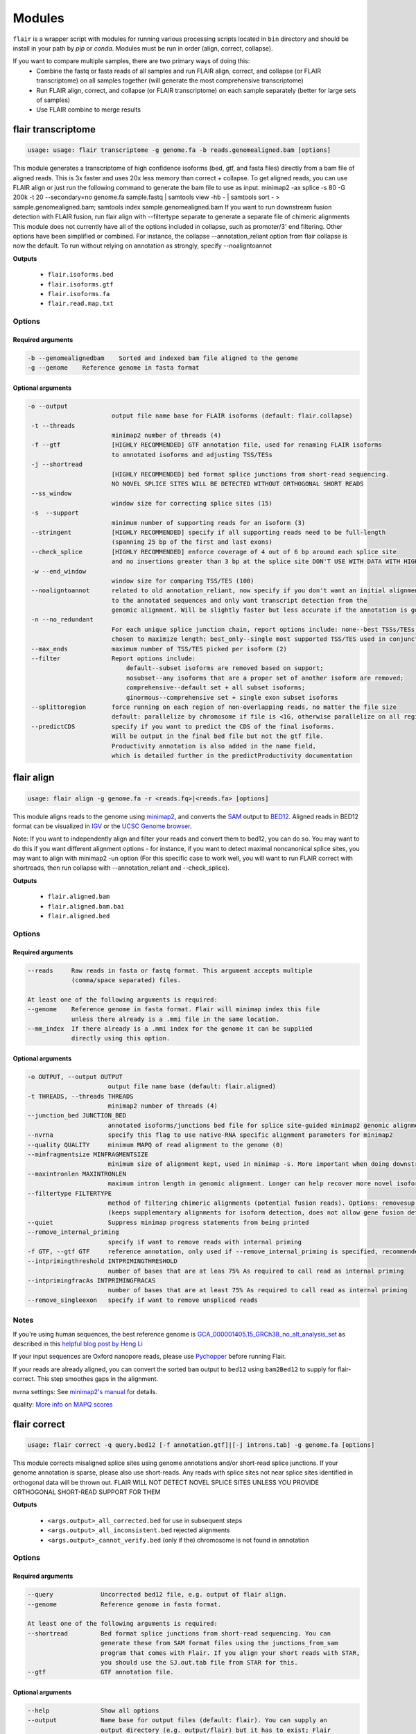 Modules
^^^^^^^

``flair`` is a wrapper script with modules for running various
processing scripts located in ``bin`` directory and should be install in your path by `pip` or `conda`.
Modules must be run in order (align, correct, collapse).

If you want to compare multiple samples, there are two primary ways of doing this:
 - Combine the fastq or fasta reads of all samples and run FLAIR align, correct, and collapse (or FLAIR transcriptome) on all samples together (will generate the most comprehensive transcriptome)
 - Run FLAIR align, correct, and collapse (or FLAIR transcriptome) on each sample separately (better for large sets of samples)
 - Use FLAIR combine to merge results

.. _transcriptome-label:

flair transcriptome
===================

.. code:: text

    usage: usage: flair transcriptome -g genome.fa -b reads.genomealigned.bam [options]


This module generates a transcriptome of high confidence isoforms (bed, gtf, and fasta files) directly from a bam file of aligned reads.
This is 3x faster and uses 20x less memory than correct + collapse.
To get aligned reads, you can use FLAIR align or just run the following command to generate the bam file to use as input.
minimap2 -ax splice -s 80 -G 200k -t 20 --secondary=no genome.fa sample.fastq | samtools view -hb - | samtools sort - > sample.genomealigned.bam; samtools index sample.genomealigned.bam
If you want to run downstream fusion detection with FLAIR fusion, run flair align with --filtertype separate to generate a separate file of chimeric alignments
This module does not currently have all of the options included in collapse, such as promoter/3' end filtering.
Other options have been simplified or combined. For instance, the collapse --annotation_reliant option from
flair collapse is now the default. To run without relying on annotation as strongly, specify --noaligntoannot


**Outputs**

 - ``flair.isoforms.bed``
 - ``flair.isoforms.gtf``
 - ``flair.isoforms.fa``
 - ``flair.read.map.txt``

Options
-------

Required arguments
~~~~~~~~~~~~~~~~~~

.. code:: text

    -b --genomealignedbam    Sorted and indexed bam file aligned to the genome
    -g --genome    Reference genome in fasta format


Optional arguments
~~~~~~~~~~~~~~~~~~

.. code:: text

 -o --output
                        output file name base for FLAIR isoforms (default: flair.collapse)
  -t --threads
                        minimap2 number of threads (4)
  -f --gtf              [HIGHLY RECOMMENDED] GTF annotation file, used for renaming FLAIR isoforms 
                        to annotated isoforms and adjusting TSS/TESs
  -j --shortread
                        [HIGHLY RECOMMENDED] bed format splice junctions from short-read sequencing. 
                        NO NOVEL SPLICE SITES WILL BE DETECTED WITHOUT ORTHOGONAL SHORT READS
  --ss_window
                        window size for correcting splice sites (15)
  -s  --support
                        minimum number of supporting reads for an isoform (3)
  --stringent           [HIGHLY RECOMMENDED] specify if all supporting reads need to be full-length 
                        (spanning 25 bp of the first and last exons)
  --check_splice        [HIGHLY RECOMMENDED] enforce coverage of 4 out of 6 bp around each splice site 
                        and no insertions greater than 3 bp at the splice site DON'T USE WITH DATA WITH HIGH ERROR RATES (old direct-RNA)
  -w --end_window
                        window size for comparing TSS/TES (100)
  --noaligntoannot      related to old annotation_reliant, now specify if you don't want an initial alignment 
                        to the annotated sequences and only want transcript detection from the
                        genomic alignment. Will be slightly faster but less accurate if the annotation is good
  -n --no_redundant 
                        For each unique splice junction chain, report options include: none--best TSSs/TESs chosen for each unique set of splice junctions; longest--single TSS/TES
                        chosen to maximize length; best_only--single most supported TSS/TES used in conjunction chosen (none)
  --max_ends            maximum number of TSS/TES picked per isoform (2)
  --filter              Report options include: 
                            default--subset isoforms are removed based on support;
                            nosubset--any isoforms that are a proper set of another isoform are removed;
                            comprehensive--default set + all subset isoforms; 
                            ginormous--comprehensive set + single exon subset isoforms
  --splittoregion       force running on each region of non-overlapping reads, no matter the file size 
                        default: parallelize by chromosome if file is <1G, otherwise parallelize on all regions of non-overlapping reads
  --predictCDS          specify if you want to predict the CDS of the final isoforms. 
                        Will be output in the final bed file but not the gtf file. 
                        Productivity annotation is also added in the name field, 
                        which is detailed further in the predictProductivity documentation



.. _align-label:

flair align
===========

.. code:: text

    usage: flair align -g genome.fa -r <reads.fq>|<reads.fa> [options]


This module aligns reads to the genome using `minimap2 <https://github.com/lh3/minimap2>`__, 
and converts the `SAM <https://en.wikipedia.org/wiki/SAM_(file_format)>`__ output to `BED12 <https://genome.ucsc.edu/FAQ/FAQformat.html#format14>`__.
Aligned reads in BED12 format can be visualized in `IGV <https://igv.org/>`__ or the 
`UCSC Genome browser <https://genome.ucsc.edu/cgi-bin/hgGateway>`__. 

Note: If you want to independently align and filter your reads and convert them to bed12, you can do so. You may want to do this if you want different alignment options - for instance, if you want to detect maximal noncanonical splice sites, you may want to align with minimap2 -un option (For this specific case to work well, you will want to run FLAIR correct with shortreads, then run collapse with --annotation_reliant and --check_splice).

**Outputs**

 - ``flair.aligned.bam``
 - ``flair.aligned.bam.bai``
 - ``flair.aligned.bed``

Options
-------

Required arguments
~~~~~~~~~~~~~~~~~~

.. code:: text

    --reads     Raw reads in fasta or fastq format. This argument accepts multiple 
                (comma/space separated) files.

    At least one of the following arguments is required:
    --genome    Reference genome in fasta format. Flair will minimap index this file 
                unless there already is a .mmi file in the same location.
    --mm_index  If there already is a .mmi index for the genome it can be supplied 
                directly using this option. 


Optional arguments
~~~~~~~~~~~~~~~~~~

.. code:: text

  -o OUTPUT, --output OUTPUT
                        output file name base (default: flair.aligned)
  -t THREADS, --threads THREADS
                        minimap2 number of threads (4)
  --junction_bed JUNCTION_BED
                        annotated isoforms/junctions bed file for splice site-guided minimap2 genomic alignment
  --nvrna               specify this flag to use native-RNA specific alignment parameters for minimap2
  --quality QUALITY     minimum MAPQ of read alignment to the genome (0)
  --minfragmentsize MINFRAGMENTSIZE
                        minimum size of alignment kept, used in minimap -s. More important when doing downstream fusion detection
  --maxintronlen MAXINTRONLEN
                        maximum intron length in genomic alignment. Longer can help recover more novel isoforms with long introns
  --filtertype FILTERTYPE
                        method of filtering chimeric alignments (potential fusion reads). Options: removesup (default), separate (required for downstream work with fusions), keepsup
                        (keeps supplementary alignments for isoform detection, does not allow gene fusion detection)
  --quiet               Suppress minimap progress statements from being printed
  --remove_internal_priming
                        specify if want to remove reads with internal priming
  -f GTF, --gtf GTF     reference annotation, only used if --remove_internal_priming is specified, recommended if so
  --intprimingthreshold INTPRIMINGTHRESHOLD
                        number of bases that are at leas 75% As required to call read as internal priming
  --intprimingfracAs INTPRIMINGFRACAS
                        number of bases that are at least 75% As required to call read as internal priming
  --remove_singleexon   specify if want to remove unspliced reads
    

Notes
-----
If you're using human sequences, the best reference genome is 
`GCA_000001405.15_GRCh38_no_alt_analysis_set <ftp://ftp.ncbi.nlm.nih.gov/genomes/all/GCA/000/001/405/GCA_000001405.15_GRCh38/seqs_for_alignment_pipelines.ucsc_ids/GCA_000001405.15_GRCh38_no_alt_analysis_set.fna.gz>`__ as described in this 
`helpful blog post by Heng Li <https://lh3.github.io/2017/11/13/which-human-reference-genome-to-use>`__

If your input sequences are Oxford nanopore reads, please use `Pychopper <https://github.com/epi2me-labs/pychopper>`__ before running Flair.

If your reads are already aligned, you can convert the sorted ``bam`` output to ``bed12`` using
``bam2Bed12`` to supply for flair-correct. This step smoothes gaps in the alignment.

nvrna settings: See `minimap2's manual <https://lh3.github.io/minimap2/minimap2.html>`__ for details.

quality: `More info on MAPQ scores <http://www.acgt.me/blog/2014/12/16/understanding-mapq-scores-in-sam-files-does-37-42>`__ 

.. _correct-label:

flair correct
=============

.. code:: text

   usage: flair correct -q query.bed12 [-f annotation.gtf]|[-j introns.tab] -g genome.fa [options]


This module corrects misaligned splice sites using genome annotations and/or short-read splice junctions.
If your genome annotation is sparse, please also use short-reads. Any reads with splice sites not near splice sites
identified in orthogonal data will be thrown out.
FLAIR WILL NOT DETECT NOVEL SPLICE SITES UNLESS YOU PROVIDE ORTHOGONAL SHORT-READ SUPPORT FOR THEM

**Outputs**

 - ``<args.output>_all_corrected.bed`` for use in subsequent steps
 - ``<args.output>_all_inconsistent.bed`` rejected alignments
 - ``<args.output>_cannot_verify.bed`` (only if the) chromosome is not found in annotation 


Options
-------

Required arguments
~~~~~~~~~~~~~~~~~~

.. code:: text

    --query	        Uncorrected bed12 file, e.g. output of flair align.
    --genome	        Reference genome in fasta format.
    
    At least one of the following arguments is required:
    --shortread         Bed format splice junctions from short-read sequencing. You can 
                        generate these from SAM format files using the junctions_from_sam 
                        program that comes with Flair. If you align your short reads with STAR,
                        you should use the SJ.out.tab file from STAR for this.
    --gtf	        GTF annotation file.
    
Optional arguments
~~~~~~~~~~~~~~~~~~

.. code:: text

    --help	        Show all options 
    --output	        Name base for output files (default: flair). You can supply an 
                        output directory (e.g. output/flair) but it has to exist; Flair 
                        will not create it. If you run the same command twice, Flair will 
                        overwrite the files without warning.
    --threads	        Number of processors to use (default 4).
    --nvrna	        Specify this flag to make the strand of a read consistent with 
                        the input annotation during correction.
    --ss_window	        Window size for correcting splice sites (default 15).
    --print_check	Print err.txt with step checking.

Notes
-----

Make sure that the genome annotation and genome sequences are compatible (if the genome sequence contains the 'chr' prefix, the annotations must too).

Please do use GTF instead of GFF; annotations should not split single exons into multiple entries. 

.. _collapse-label:

flair collapse
==============

.. code:: text

    usage: flair collapse -g genome.fa -q <query.bed> -r <reads.fq>/<reads.fa> [options]

Defines high-confidence isoforms from corrected reads. As FLAIR does not
use annotations to collapse isoforms, FLAIR will pick the name of a read
that shares the same splice junction chain as the isoform to be the
isoform name. It is recommended to still provide an annotation with
``--gtf``, which is used to rename FLAIR isoforms that match isoforms in
existing annotation according to the transcript_id field in the gtf.

Intermediate files generated by this step are removed by default, but
can be retained for debugging purposes by supplying the argument
``--keep_intermediate`` and optionally supplying a directory to keep
those files with ``--temp_dir``.

If there are multiple samples to be compared, the flair-corrected read
``bed`` files should be concatenated prior to running
flair-collapse. In addition, all raw read fastq/fasta files should
either be specified after ``--reads`` with space/comma separators or
concatenated into a single file.

**Please note:** Flair collapse can be laggy on large (>1G)
input bed files. If you find that Flair needs a lot of memory you may want to 
follow the advice in dicussion #391 to split the bed files and reads by chromosome. 
You can also run FLAIR transcriptome instead, which has much better 
parallelization and data flow

If you want to get CDS and produced amino acid sequence predictions,
you can run predictProductivity (see Additional programs) once you
have obtained a FLAIR transcriptome from either collapse or transcriptome.

**Outputs**

 - ``isoforms.bed``
 - ``isoforms.gtf``
 - ``isoforms.fa`` 

If an annotation file is
provided, the isoforms ID format will contain the transcript id,
underscore, and then the gene id, so it would look like ``ENST*_ENSG*``
if you’re working with the `GENCODE human annotation <https://www.gencodegenes.org/human/>`__.

If multiple TSSs/TESs are allowed (toggle with ``--max_ends`` or
``--no_redundant``), then a ``-1`` or higher will be appended to the end
of the isoform name for the isoforms that have identical splice junction
chains and differ only by their TSS/TES. 

For the gene field, the gene
that is assigned to the isoform is based on whichever annotated gene has
the greatest number of splice junctions shared with the isoform. If
there are no genes in the annotation which can be assigned to the
isoform, a genomic coordinate is used (e.g. ``chr*:100000``).

If you need to know which reads specifically match each isoform, you can run with ``--generate_map``.
Running ``--generate_map --check_splice --stringent`` will require each read assigned to the isoform
to both have the exact same splice sites and cover 25bp into the first and last exons. Otherwise, you
may get reads that support the isoform but do not fully cover it.

Recommended uses
----------------

**Human**

The following are the recommended options to run FLAIR to increase performance on known and novel transcripts. These are the options used for submission to the Long-read RNA-Seq Genome Annotation Assessment Project systematic evaluation, which showed that FLAIR is a top-performing tool: `Pardo-Palacios et al. Nature Methods 2024 <https://doi.org/10.1038/s41592-024-02298-3>`__.

.. code:: text

    flair collapse -g genome.fa --gtf gene_annotations.gtf -q reads.flair_all_corrected.bed -r reads.fastq
    --stringent --check_splice --generate_map --annotation_reliant generate

For novel isoform discovery in organisms with more unspliced transcripts and more overlapping genes, we recommend using a combination of options to capture more transcripts. For example:

**Yeast** 

.. code:: text

    flair collapse -g genome.fa --gtf gene_annotations.gtf -q reads.flair_all_corrected.bed -r reads.fastq
    --stringent --no_gtf_end_adjustment --check_splice --generate_map --trust_ends

Note that if you are doing direct-RNA, this command will likely call degradation products as isoforms. If you want to avoid this this we recommend using --annotation-reliant.

Options
-------

Required arguments
~~~~~~~~~~~~~~~~~~

.. code:: text

    --query	Bed file of aligned/corrected reads
    --genome	FastA of reference genome
    --reads	FastA/FastQ files of raw reads, can specify multiple files
    
Optional arguments
~~~~~~~~~~~~~~~~~~
    
.. code:: text
    
    --help	        Show all options.
    --output	        Name base for output files (default: flair.collapse). 
                        You can supply an output directory (e.g. output/flair_collapse)
    --threads	        Number of processors to use (default: 4).
    --gtf	        GTF annotation file, used for renaming FLAIR isoforms to 
                        annotated isoforms and adjusting TSS/TESs.
    --generate_map	Specify this argument to generate a txt file of read-isoform 
                        assignments (default: not specified). This file can be used to 
                        quantify isoforms, but may produce slightly different results to
                        using FLAIR quantify. Also, a single read is assigned to a single isoform,
                        but not all reads are assigned to isoforms.
    --annotation_reliant	Specify transcript fasta that corresponds to transcripts 
                        in the gtf to run annotation-reliant flair collapse; to ask flair 
                        to make transcript sequences given the gtf and genome fa, use 
                        --annotation_reliant generate. With this option activated, FLAIR first
                        aligns reads to the annotation and checks matches to annotated transcripts,
                        then will only identify novel transcripts from remaining reads.
    --predictCDS        specify if you want to predict the CDS of the final isoforms. 
                        Will be output in the final bed file but not the gtf file. 
                        Productivity annotation is also added in the name field, 
                        which is detailed further in the predictProductivity documentation
    
**Options for read support**
    
.. code:: text
    
    --support	        Minimum number of supporting reads for an isoform; if s < 1, 
                        it will be treated as a percentage of expression of the gene 
                        (default: 3).
    --stringent	        Specify if all supporting reads need to be full-length (80% 
                        coverage and spanning 25 bp of the first and last exons).
    --check_splice	Enforce coverage of 4 out of 6 bp around each splice site and 
                        no insertions greater than 3 bp at the splice site. Please note: 
                        If you want to use --annotation_reliant as well, set it to 
                        generate instead of providing an input transcripts fasta file, 
                        otherwise flair may fail to match the transcript IDs. 
                        Alternatively you can create a correctly formatted transcript 
                        fasta file using gtf_to_bed
    --trust_ends	Specify if reads are generated from a long read method with 
                        minimal fragmentation.
    --quality	        Minimum MAPQ of read assignment to an isoform (default: 0).
    
**Longshot haplotyping options**
    
.. code:: text
    
    --longshot_bam	BAM file from Longshot containing haplotype information for each read.
    --longshot_vcf	VCF file from Longshot.

If you want to run collapse with longshot data, please see the FLAIR2 capabilities page for more information.

For more information on the Longshot variant caller, see its `github page <https://github.com/pjedge/longshot>`__
    
**Transcript starts and ends**
    
.. code:: text
    
    --end_window	Window size for comparing transcripts starts (TSS) and ends 
                        (TES) (default: 100).
    --promoters	        Promoter regions bed file to identify full-length reads.
    --3prime_regions	TES regions bed file to identify full-length reads.
    --no_redundant	<none,longest,best_only> (default: none). For each unique 
                        splice junction chain, report options include:
                                - none	        best TSSs/TESs chosen for each unique
                                                set of splice junctions
                                - longest	single TSS/TES chosen to maximize length
                                - best_only	single most supported TSS/TES
    --isoformtss	When specified, TSS/TES for each isoform will be determined 
                        from supporting reads for individual isoforms (default: not 
                        specified, determined at the gene level).
    --no_gtf_end_adjustment	Do not use TSS/TES from the input gtf to adjust 
                        isoform TSSs/TESs. Instead, each isoform will be determined 
                        from supporting reads.
    --max_ends	        Maximum number of TSS/TES picked per isoform (default: 2).
    --filter	        Report options include: 
                                - nosubset	any isoforms that are a proper set of 
                                                another isoform are removed
                                - default	subset isoforms are removed based on support
                                - comprehensive	default set + all subset isoforms
                                - ginormous	comprehensive set + single exon subset 
                                                isoforms
    
**Other options**
    
.. code:: text
    
    --temp_dir	        Directory for temporary files. use "./" to indicate current 
                        directory (default: python tempfile directory).
    --keep_intermediate	        Specify if intermediate and temporary files are to 
                        be kept for debugging. Intermediate files include: 
                        promoter-supported reads file, read assignments to 
                        firstpass isoforms.
    --fusion_dist	Minimium distance between separate read alignments on the 
                        same chromosome to be considered a fusion, otherwise no reads 
                        will be assumed to be fusions.
    --mm2_args	        Additional minimap2 arguments when aligning reads first-pass 
                        transcripts; separate args by commas, e.g. --mm2_args=-I8g,--MD.
    --quiet	        Suppress progress statements from being printed.
    --annotated_bed	BED file of annotated isoforms, required by --annotation_reliant. 
                        If this file is not provided, flair collapse will generate the 
                        bedfile from the gtf. Eventually this argument will be removed.
    --range	        Interval for which to collapse isoforms, formatted 
                        chromosome:coord1-coord2 or tab-delimited; if a range is specified, 
                        then the --reads argument must be a BAM file and --query must be 
                        a sorted, bgzip-ed bed file.



.. _fusions-label:

flair fusion
============

.. code:: text

    usage: flair fusion -g genome.fa -r sample.fastq -b sample.genomealigned_chimeric.bam -f annot.gtf [-o OUTPUT_PREFIX]

This identifies gene fusions and generates a fusion transcriptome. 
To incorporate this fusion transcriptome in downstream analysis, 
use flair combine to merge it with normal isoforms. 

**Output**

sample.fusions.isoforms.bed
    Bed file of fusion transcriptome (each fusion has a line for each locus in the fusion, 
    and position in the fusion is specified by the fusiongeneX prefix in the name field
sample.fusions.isoforms.fa
    Fasta file of fusion transcriptome
sample.syntheticAligned.isoform.read.map
    read map of reads to fusion isoforms

Required Options
----------------

.. code:: text

  -g --genome
                        FastA of reference genome
  -r READS [READS ...], --reads READS [READS ...]
                        FastA/FastQ files of raw reads, can specify multiple files
  -b --genomechimbam
                        bam file of chimeric reads from genomic alignment from flair align run with --filtertype separate
  -f --gtf              GTF annotation file

Other Options
-------------

.. code:: text

  --transcriptchimbam TRANSCRIPTCHIMBAM
                        Optional: bam file of chimeric reads from transcriptomic alignment. 
                        If not provided, this will be made for you
  -o OUTPUT, --output OUTPUT
                        output file name base for FLAIR isoforms
  -t --threads
                        minimap2 number of threads (4)
  --minfragmentsize 
                        minimum size of alignment kept, used in minimap -s (40)
  -s --support
                        minimum number of supporting reads for a fusion (3)
  --maxloci             max loci detected in fusion. Set higher for detection of 3-gene+ fusions



.. _combine-label:

flair combine
=============
.. code:: sh

    usage: flair_combine [-h] -m MANIFEST [-o OUTPUT_PREFIX] [-w ENDWINDOW]
                         [-p MINPERCENTUSAGE] [-c] [-s] [-f FILTER]

    options:
      -h, --help            show this help message and exit
      -m MANIFEST, --manifest MANIFEST
                            path to manifest files that points to transcriptomes to combine.
                            Each line of file should be tab separated with sample name, sample
                            type (isoform or fusionisoform), path/to/isoforms.bed,
                            path/to/isoforms.fa, path/to/isoform.read.map.txt. fa and
                            read.map.txt files are not required, although if .fa files are not
                            provided for each sample a .fa output will not be generated
      -o OUTPUT_PREFIX, --output_prefix OUTPUT_PREFIX
                            path to collapsed_output.bed file. default: 'collapsed_flairomes'
      -w ENDWINDOW, --endwindow ENDWINDOW
                            window for comparing ends of isoforms with the same intron chain.
                            Default:200bp
      -p MINPERCENTUSAGE, --minpercentusage MINPERCENTUSAGE
                            minimum percent usage required in one sample to keep isoform in
                            combined transcriptome. Default:10
      -c, --convert_gtf     [optional] whether to convert the combined transcriptome bed file
                            to gtf
      -s, --include_se      whether to include single exon isoforms. Default: dont include
      -f FILTER, --filter FILTER
                            type of filtering. Options: usageandlongest(default), usageonly,
                            none, or a number for the total count of reads required to call an
                            isoform

    Combines FLAIR transcriptomes with other FLAIR transcriptomes or annotation transcriptomes to generate accurate combined transcriptome. Only the manifest file is required. Manifest file is in the following format. If the transcriptome is from FLAIR collapse or transcriptome, but isoform in the second column, if it is from FLAIR fusion, put fusionisoform in the second column:

Manifest example (we suggest using absolute file paths to point to your files though):

.. code:: text

    sample1	isoform	sample1.FLAIR.isoforms.bed	sample1.FLAIR.isoforms.fa	sample1.read.map.txt
    sample2	isoform	sample2.FLAIR.isoforms.bed	sample2.FLAIR.isoforms.fa	sample2.read.map.txt
    sample1	fusionisoform	sample1.fusion.isoforms.bed	sample1.fusion.isoforms.fa	sample1.fusion.isoform.read.map.txt
    sample2	fusionisoform	sample2.fusion.isoforms.bed	sample2.fusion.isoforms.fa	sample2.fusion.isoform.read.map.txt

For each line, the sample name and bed path is required. The fasta and
read.map.txt file is optional. Without these files there is less ability to
filter and more isoforms will be included. If a sample is a FLAIR run, we
highly recommend including the read.map.txt file. If you want to combine FLAIR
transcriptomes with annotated transcripts, you can convert an annotation gtf
file to a bed file using gtf_to_bed (see Additional Programs)

Flair combine will generate a counts file, but for the most accurate quantification, we recommend 
running FLAIR quantify using all samples against the combined transcriptome



.. _quantify-label:


flair quantify
==============

.. code:: text

    usage: flair quantify -r reads_manifest.tsv -i isoforms.fa [options]

**Output**

Default: identifes the best isoform assignment based on alignment quality, fraction of read aligned, and fraction of transcript aligned

check_splice: adds check for read matching reference transcript at all splice sites

stringent: adds requirement for read to cover at least 25bp of the first and last exons

If you need your reads to match your isoforms well, use --check_splice and --stringent, while if you need more reads assigned to isoforms for better statistical comparison, use the default.

--quality 0 is also reccommended, as this allows slightly better recall as FLAIR can disambiguate some similar isoform alignments.

Options
-------

Required arguments
~~~~~~~~~~~~~~~~~~

.. code:: text

    --isoforms          Fasta of Flair collapsed or combined isoforms
    --reads_manifest    Tab delimited file containing sample id, condition, batch, 
                        reads.fq, where reads.fq is the path to the sample fastq file. 

Manifest example (we suggest using absolute file paths to point to your files though):

.. code:: text

   sample1      condition1      batch1  mydata/sample1.fq
   sample2      condition1      batch1  mydata/sample2.fq
   sample3      condition1      batch1  mydata/sample3.fq
   sample4      condition2      batch1  mydata/sample4.fq
   sample5      condition2      batch1  mydata/sample5.fq
   sample6      condition2      batch1  mydata/sample6.fq

Note: Do **not** use underscores in the first three fields, see below for details.


Optional arguments
~~~~~~~~~~~~~~~~~~

.. code:: text

    --help	        Show all options
    --output	        Name base for output files (default: flair.quantify). You 
                        can supply an output directory (e.g. output/flair_quantify).
    --threads	        Number of processors to use (default 4).
    --temp_dir	        Directory to put temporary files. use ./ to indicate current 
                        directory (default: python tempfile directory).
    --sample_id_only	Only use sample id in output header instead of a concatenation 
                        of id, condition, and batch.
    --quality	        Minimum MAPQ of read assignment to an isoform (default 0). 
    --trust_ends	Specify if reads are generated from a long read method with 
                        minimal fragmentation.
    --generate_map	Create read-to-isoform assignment files for each sample.
    --isoform_bed	isoform .bed file, must be specified if --stringent or 
                        --check-splice is specified.
    --stringent	        Supporting reads must cover 80% of their isoform and extend 
                        at least 25 nt into the first and last exons. If those exons 
                        are themselves shorter than 25 nt, the requirement becomes 
                        'must start within 4 nt from the start' or 'end within 4 nt 
                        from the end'.
    --check_splice	Enforces coverage of 4 out of 6 bp around each splice site 
                        and no insertions greater than 3 bp at the splice site.
    --output_bam	If selected, forces output of each reads file aligned to the 
                        FLAIR transcriptome. This will be a bam with no secondary alignments

Other info
----------
Unless ``--sample_id_only`` is specified, the output counts file concatenates id, condition and batch info for each sample. The `flair diffexp` and `flair diffsplice` modules expect this information.

.. code:: text

   id   sample1_condition1_batch1  sample2_condition1_batch1  sample3_condition1_batch1  sample4_condition2_batch1  sample5_condition2_batch1  sample6_condition2_batch1
   ENST00000225792.10_ENSG00000108654.15   21.0    12.0    10.0    10.0    14.0    13.0
   ENST00000256078.9_ENSG00000133703.12    7.0     6.0     7.0     15.0    12.0    7.0



.. _variants-label:


flair variants
==============

.. code:: text

    usage: flair variants -m manifest.tsv -i isoforms.fa -b isoforms.bed -g genome.fa -f annot.gtf [-o OUTPUT_PREFIX]

This does not call variants, it integrates already called variants with 
isoforms to understand allele-specific isoform expression and allele bias.
Before running this module, you need to run a variant caller on each of your
samples individually. We recommend longshot with the following command:
longshot --force_overwrite --bam sample.genomealigned.bam --ref genome.fa --out sample.genomealigned.longshot.vcf --min_cov 3 --min_alt_count 3 --strand_bias_pvalue_cutoff 0.000001
You can use other variant calling tools or even variants called from WGS though.
You will also need to have run FLAIR quantify with the --output_bam option
so you have files of each sample aligned to the transcriptome.

**Output**

sample.isoforms.productivity.bed
    This is your isoforms with CDS annotation. Does not account for impact of variants.
sample.isovars.genomicpos.bed
    Genomic position of final set of variants
sample.isoswithvars.fa
    Sequences of variant-aware isoforms
sample.isoswithvars.counts.tsv
    Counts of variant-aware isoforms for each sample (large set, hard to do stats)
sample.aaseq.counts.tsv
    Counts of amino acid sequences for each sample (compact set, great for stats)
sample.aaseq.key.tsv
    Key of actual amino acid sequence associated with isoform/aaseq ID

Options
-------

.. code:: text

  -m --manifest
                        path to manifest files that points to sample files (see below). Each line of file
                        should be tab separated.
  -o --output_prefix
                        path to collapsed_output.bed file. default: 'flair'
  -i --isoforms
                        path to transcriptome fasta file
  -b --bedisoforms
                        path to transcriptome bed file
  -g --genome
                        FastA of reference genome
  -f --gtf              GTF annotation file

Manifest example:

Make sure bam files are from FLAIR quantify with --output_bam, 
not aligned to the genome

.. code:: text

   sample1      sample1.flair.aligned.bam      sample1.genomealigned.variants.vcf
   sample2      sample2.flair.aligned.bam      sample2.genomealigned.variants.vcf
   sample3      sample3.flair.aligned.bam      sample3.genomealigned.variants.vcf


.. _diffexp-label:

flair diffexp
=============


The standard `conda` environment no long installed `R` and the required packages.
These maybe added do the environment as describe in :ref:`installing-label` 

.. code:: text

   usage: flair diffexp -q counts_matrix.tsv --out_dir out_dir [options]


This module performs differential *expression* and differential *usage* analyses between **exactly two** conditions with 
3 or more replicates. Please have your control condition name (from the flair quantify manifest file) be alphabetically lower than your test condition for best results (eg ctl and test = good, untreated and treated = less good). It does so by running these R packages:

 - `DESeq2 <https://bioconductor.org/packages/release/bioc/html/DESeq2.html>`__ on genes and isoforms. This tests for differential expression.
 - `DRIMSeq <http://bioconductor.org/packages/release/bioc/html/DRIMSeq.html>`__ is used on isoforms only and tests for differential usage. This is done by testing if the ratio of isoforms changes between conditions.

If you do not have replicates you can use the `diff_iso_usage <#diffisoscript>`__ standalone script.

If you have more than two sample condtions, either split your counts matrix ahead of time or run DESeq2 and DRIMSeq yourself. 

**Outputs**

After the run, the output directory (``--out_dir``) contains the following, where COND1 and COND2 are the names of the sample groups.

 - ``genes_deseq2_MCF7_v_A549.tsv`` Filtered differential gene expression table.
 - ``genes_deseq2_QCplots_MCF7_v_A549.pdf`` QC plots, see the `DESeq2 manual <https://bioconductor.org/packages/release/bioc/vignettes/DESeq2/inst/doc/DESeq2.html>`__ for details.
 - ``isoforms_deseq2_MCF7_v_A549.tsv`` Filtered differential isoform expression table.
 - ``isoforms_deseq2_QCplots_MCF7_v_A549.pdf`` QC plots
 - ``isoforms_drimseq_MCF7_v_A549.tsv`` Filtered differential isoform usage table
 - ``workdir`` Temporary files including unfiltered output files.


Options
-------

Required arguments
~~~~~~~~~~~~~~~~~~

.. code:: text
    
    --counts_matrix	Tab-delimited isoform count matrix from flair quantify
    --out_dir	        Output directory for tables and plots.
    
Optional arguments
~~~~~~~~~~~~~~~~~~

.. code:: text
    
    --help	        Show this help message and exit
    --threads	        Number of threads for parallel DRIMSeq.
    --exp_thresh	Read count expression threshold. Isoforms in which both 
                        conditions contain fewer than E reads are filtered out (Default E=10) 
                        (This option requires that all replicates in either condition have > exp_thresh reads)
    --out_dir_force	Specify this argument to force overwriting of files in 
                        an existing output directory


Notes
-----

DESeq2 and DRIMSeq are optimized for short read experiments and expect many reads for each expressed gene. Lower coverage (as expected when using long reads) will tend to result in false positives.

For instance, look at this counts table with two groups (s and v) of three samples each:

.. code:: text

    gene   s1    s2      s3      v1      v2      v3
       A    1     0       2       0       4       2
       B  100    99     101     100     104     102

Gene A has an average expression of 1 in group s, and 2 in group v but the total variation in read count is 0-4. The same variation is true for gene B, but it will not be considered differentially expressed.

Flair does not remove low count genes as long as they are expressed in all samples of at least one group so please be careful when interpreting results.

Results tables are filtered and reordered by p-value so that only p<0.05 differential genes/isoforms remain. Unfiltered tables can be found in ``workdir``

.. _diffsplice-label:

flair diffsplice
================

The standard `conda` environment no long installed `R` and the required packages.
These maybe added do the environment as describe in :ref:`installing-label` 

.. code:: text

   usage: flair diffsplice -i isoforms.bed -q counts_matrix.tsv [options]

This module calls alternative splicing (AS) events from isoforms. Currently supports
the following AS events: 

 - intron retention (ir)
 - alternative 3’ splicing (alt3)
 - alternative 5’ splicing (alt5)
 - cassette exons (es)

If there are 3 or more samples per condition, then you can run with
``--test`` and DRIMSeq will be used to calculate differential usage of
the alternative splicing events between two conditions. See below for
more DRIMSeq-specific arguments. 

If conditions were sequenced without replicates, then the diffSplice output files can
be input to the `diffsplice_fishers_exact <#diffsplice_fishers>`__
script for statistical testing instead.

**Outputs**

After the run, the output directory (``--out_dir``) contains the following tab separated files:

 - ``diffsplice.alt3.events.quant.tsv``
 - ``diffsplice.alt5.events.quant.tsv``
 - ``diffsplice.es.events.quant.tsv``
 - ``diffsplice.ir.events.quant.tsv``

If DRIMSeq was run (where ``A`` and ``B`` are conditionA and conditionB, see below):

 - ``drimseq_alt3_A_v_B.tsv``
 - ``drimseq_alt5_A_v_B.tsv``
 - ``drimseq_es_A_v_B.tsv``
 - ``drimseq_ir_A_v_B.tsv``
 - ``workdir`` Temporary files including unfiltered output files.

Options
-------

Required arguments
~~~~~~~~~~~~~~~~~~

.. code:: text

    --isoforms	        Isoforms in bed format from Flair collapse.
    --counts_matrix	Tab-delimited isoform count matrix from Flair quantify.
    --out_dir	        Output directory for tables and plots.
    
Optional arguments
~~~~~~~~~~~~~~~~~~

.. code:: text
    
    --help	        Show all options.
    --threads	        Number of processors to use (default 4).
    --test	        Run DRIMSeq statistical testing.
    --drim1	        The minimum number of samples that have coverage over an 
                        AS event inclusion/exclusion for DRIMSeq testing; events 
                        with too few samples are filtered out and not tested (6).
    --drim2	        The minimum number of samples expressing the inclusion of 
                        an AS event; events with too few samples are filtered out 
                        and not tested (3).
    --drim3	        The minimum number of reads covering an AS event 
                        inclusion/exclusion for DRIMSeq testing, events with too 
                        few samples are filtered out and not tested (15).
    --drim4	        The minimum number of reads covering an AS event inclusion 
                        for DRIMSeq testing, events with too few samples are 
                        filtered out and not tested (5).
    --batch	        If specified with --test, DRIMSeq will perform batch correction.
    --conditionA	Specify one condition corresponding to samples in the 
                        counts_matrix to be compared against condition2; by default, 
                        the first two unique conditions are used. This implies --test.
    --conditionB	Specify another condition corresponding to samples in the 
                        counts_matrix to be compared against conditionA.
    --out_dir_force	Specify this argument to force overwriting of files in an 
                        existing output directory

Notes
-----

Results tables are filtered and reordered by p-value so that only p<0.05 differential genes/isoforms remain. Unfiltered tables can be found in ``workdir``

For a complex splicing example, please note the 2 alternative 3’ SS, 3
intron retention, and 4 exon skipping events in the following set of
isoforms that ``flair diffSplice`` would call and the isoforms that are
considered to include or exclude the each event:

.. figure:: img/toy_isoforms_coord.png

.. code::

   a3ss_feature_id     coordinate                  sample1 sample2 ... isoform_ids
   inclusion_chr1:80   chr1:80-400_chr1:80-450     75.0    35.0    ... a,e
   exclusion_chr1:80   chr1:80-400_chr1:80-450     3.0     13.0    ... c
   inclusion_chr1:500  chr1:500-650_chr1:500-700   4.0     18.0    ... d
   exclusion_chr1:500  chr1:500-650_chr1:500-700   70.0    17.0    ... e

.. code::

   ir_feature_id           coordinate      sample1 sample2 ... isoform_ids
   inclusion_chr1:500-650  chr1:500-650    46.0    13.0    ... g
   exclusion_chr1:500-650  chr1:500-650    4.0     18.0    ... d
   inclusion_chr1:500-700  chr1:500-700    46.0    13.0    ... g
   exclusion_chr1:500-700  chr1:500-700    70.0    17.0    ... e
   inclusion_chr1:250-450  chr1:250-450    50.0    31.0    ... d,g
   exclusion_chr1:250-450  chr1:250-450    80.0    17.0    ... b

.. code::

   es_feature_id           coordinate      sample1 sample2 ... isoform_ids
   inclusion_chr1:450-500  chr1:450-500    83.0    30.0    ... b,c
   exclusion_chr1:450-500  chr1:450-500    56.0    15.0    ... f
   inclusion_chr1:200-250  chr1:200-250    80.0    17.0    ... b
   exclusion_chr1:200-250  chr1:200-250    3.0     13.0    ... c
   inclusion_chr1:200-500  chr1:200-500    4.0     18.0    ... d
   exclusion_chr1:200-500  chr1:200-500    22.0    15.0    ... h
   inclusion_chr1:400-500  chr1:400-500    75.0    35.0    ... e,a
   exclusion_chr1:400-500  chr1:400-500    56.0    15.0    ... f

